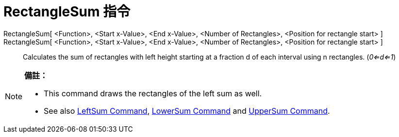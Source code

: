 = RectangleSum 指令
:page-en: commands/RectangleSum
ifdef::env-github[:imagesdir: /zh/modules/ROOT/assets/images]

RectangleSum[ <Function>, <Start x-Value>, <End x-Value>, <Number of Rectangles>, <Position for rectangle start> ]::
RectangleSum[ <Function>, <Start x-Value>, <End x-Value>, <Number of Rectangles>, <Position for rectangle start> ]::
  Calculates the sum of rectangles with left height starting at a fraction d of each interval using n rectangles.
  (_0<=d<=1_)

[NOTE]
====

*備註：*

* This command draws the rectangles of the left sum as well.
* See also xref:/s_index_php?title=LeftSum_Command_action=edit_redlink=1.adoc[LeftSum Command],
xref:/s_index_php?title=LowerSum_Command_action=edit_redlink=1.adoc[LowerSum Command] and
xref:/s_index_php?title=UpperSum_Command_action=edit_redlink=1.adoc[UpperSum Command].

====
